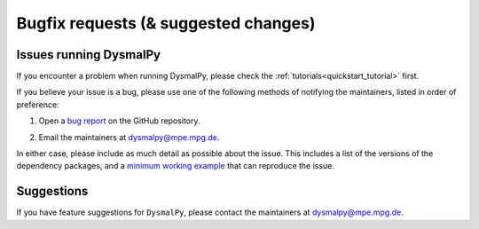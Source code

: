 .. _bugfix_instructions:
.. highlight:: shell

=====================================
Bugfix requests (& suggested changes)
=====================================


Issues running DysmalPy
-----------------------

If you encounter a problem when running DysmalPy, please check the 
:ref:`tutorials<quickstart_tutorial>` first. 

If you believe your issue is a bug, please use one of the following methods of 
notifying the maintainers, listed in order of preference:

1. Open a `bug report`_ on the GitHub repository. 

.. _bug report: https://github.com/ttshimiz/dysmalpy/issues/new/choose

    
2. Email the maintainers at dysmalpy@mpe.mpg.de. 

In either case, please include as much detail as possible about the issue. 
This includes a list of the versions of the dependency packages, and a `minimum 
working example`_ that can reproduce the issue. 

.. _minimum working example: https://stackoverflow.com/help/minimal-reproducible-example

Suggestions
-----------

If you have feature suggestions for ``DysmalPy``, please contact the maintainers at 
dysmalpy@mpe.mpg.de.

